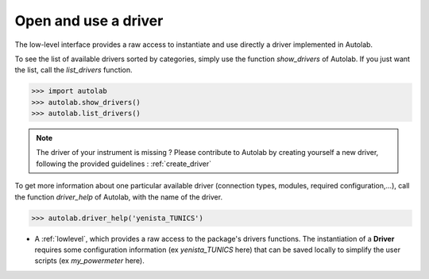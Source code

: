 .. _userguide_low:

Open and use a driver
=====================

The low-level interface provides a raw access to instantiate and use directly a driver implemented in Autolab.

To see the list of available drivers sorted by categories, simply use the function `show_drivers` of Autolab. If you just want the list, call the `list_drivers` function.

.. code-block:: python

	>>> import autolab
	>>> autolab.show_drivers()
	>>> autolab.list_drivers()

.. note::

	The driver of your instrument is missing ? Please contribute to Autolab by creating yourself a new driver, following the provided guidelines : :ref:`create_driver`
	
To get more information about one particular available driver (connection types, modules, required configuration,...), call the function `driver_help` of Autolab, with the name of the driver.

.. code-block:: python

	>>> autolab.driver_help('yenista_TUNICS')

* A :ref:`lowlevel`, which provides a raw access to the package's drivers functions. The instantiation of a **Driver** requires some configuration information (ex `yenista_TUNICS` here) that can be saved locally to simplify the user scripts (ex `my_powermeter` here).

